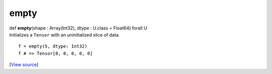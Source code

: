 *****
empty
*****

.. container:: entry-detail
   :name: empty(shape:Array(Int32),dtype:U.class=Float64)forallU-instance-method

   .. container:: signature

      def **empty**\ (shape : Array(Int32), dtype : U.class = Float64)
      forall U

   .. container:: doc

      Initializes a ``Tensor`` with an uninitialized slice of data.

      ::

         f = empty(5, dtype: Int32)
         f # => Tensor[0, 0, 0, 0, 0]

   .. container::

      [`View
      source <https://github.com/crystal-data/num.cr/blob/32a5d0701dd7cef3485867d2afd897900ca60901/src/tensor/creation.cr#L19>`__]
